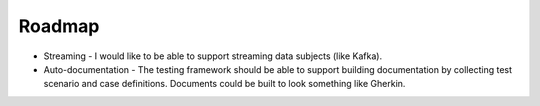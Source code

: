 Roadmap
=======

* Streaming - I would like to be able to support streaming data subjects (like Kafka).
* Auto-documentation - The testing framework should be able to support building
  documentation by collecting test scenario and case definitions.  Documents could be built
  to look something like Gherkin.
